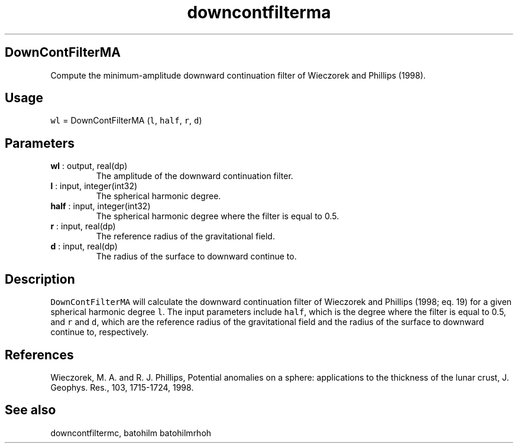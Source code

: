 .\" Automatically generated by Pandoc 2.10.1
.\"
.TH "downcontfilterma" "1" "2020-10-14" "Fortran 95" "SHTOOLS 4.8"
.hy
.SH DownContFilterMA
.PP
Compute the minimum-amplitude downward continuation filter of Wieczorek
and Phillips (1998).
.SH Usage
.PP
\f[C]wl\f[R] = DownContFilterMA (\f[C]l\f[R], \f[C]half\f[R],
\f[C]r\f[R], \f[C]d\f[R])
.SH Parameters
.TP
\f[B]\f[CB]wl\f[B]\f[R] : output, real(dp)
The amplitude of the downward continuation filter.
.TP
\f[B]\f[CB]l\f[B]\f[R] : input, integer(int32)
The spherical harmonic degree.
.TP
\f[B]\f[CB]half\f[B]\f[R] : input, integer(int32)
The spherical harmonic degree where the filter is equal to 0.5.
.TP
\f[B]\f[CB]r\f[B]\f[R] : input, real(dp)
The reference radius of the gravitational field.
.TP
\f[B]\f[CB]d\f[B]\f[R] : input, real(dp)
The radius of the surface to downward continue to.
.SH Description
.PP
\f[C]DownContFilterMA\f[R] will calculate the downward continuation
filter of Wieczorek and Phillips (1998; eq.
19) for a given spherical harmonic degree \f[C]l\f[R].
The input parameters include \f[C]half\f[R], which is the degree where
the filter is equal to 0.5, and \f[C]r\f[R] and \f[C]d\f[R], which are
the reference radius of the gravitational field and the radius of the
surface to downward continue to, respectively.
.SH References
.PP
Wieczorek, M.
A.
and R.
J.
Phillips, Potential anomalies on a sphere: applications to the thickness
of the lunar crust, J.
Geophys.
Res., 103, 1715-1724, 1998.
.SH See also
.PP
downcontfiltermc, batohilm batohilmrhoh
